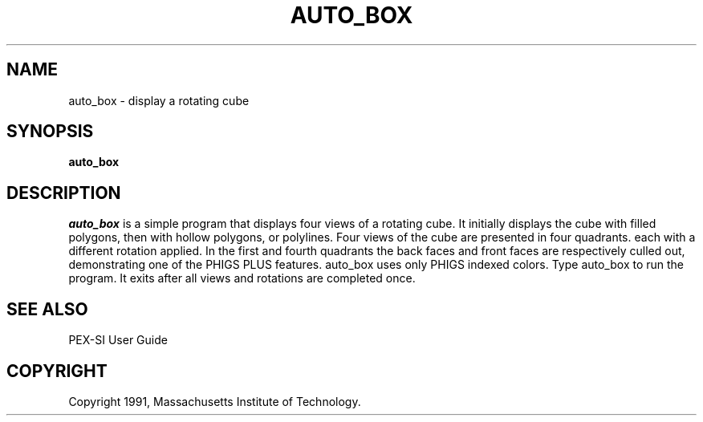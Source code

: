 .de EX		\"Begin example
.ne 5
.if n .sp 1
.if t .sp .5
.nf
.in +.5i
..
.de EE
.fi
.in -.5i
.if n .sp 1
.if t .sp .5
..
.TH AUTO_BOX 1 "Release 5" "X Version 11"
.SH NAME
auto_box \- display a rotating cube
.SH SYNOPSIS
.B auto_box
.SH DESCRIPTION
.I auto_box
is a simple program that displays four views of a rotating cube.  It
initially displays the cube with filled polygons, then  with  hollow
polygons, or polylines. Four views of the cube are presented in four
quadrants. each with a different rotation applied.  In the first and fourth
quadrants the back faces and front faces are respectively culled out,
demonstrating one of the PHIGS PLUS features.  auto_box uses only PHIGS
indexed colors.  Type auto_box to run the program.  It exits after all views
and rotations are completed once.

.SH "SEE ALSO"
.PP
PEX-SI User Guide 
.SH COPYRIGHT
Copyright 1991, Massachusetts Institute of Technology.

